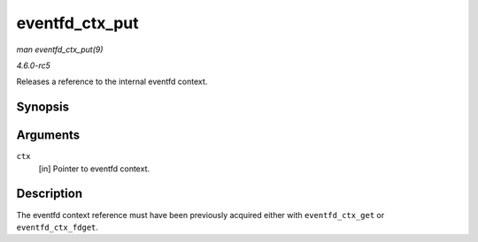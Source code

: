 .. -*- coding: utf-8; mode: rst -*-

.. _API-eventfd-ctx-put:

===============
eventfd_ctx_put
===============

*man eventfd_ctx_put(9)*

*4.6.0-rc5*

Releases a reference to the internal eventfd context.


Synopsis
========

.. c:function:: void eventfd_ctx_put( struct eventfd_ctx * ctx )

Arguments
=========

``ctx``
    [in] Pointer to eventfd context.


Description
===========

The eventfd context reference must have been previously acquired either
with ``eventfd_ctx_get`` or ``eventfd_ctx_fdget``.


.. ------------------------------------------------------------------------------
.. This file was automatically converted from DocBook-XML with the dbxml
.. library (https://github.com/return42/sphkerneldoc). The origin XML comes
.. from the linux kernel, refer to:
..
.. * https://github.com/torvalds/linux/tree/master/Documentation/DocBook
.. ------------------------------------------------------------------------------
